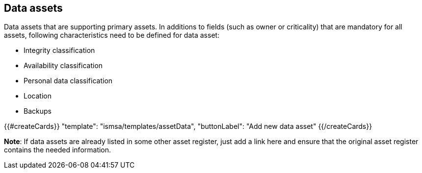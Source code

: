 ## Data assets

Data assets that are supporting primary assets.
In additions to fields (such as owner or criticality)
that are mandatory for all assets, following characteristics need to be defined for
data asset:

* Integrity classification

* Availability classification

* Personal data classification

* Location

* Backups

{{#createCards}}
  "template": "ismsa/templates/assetData",
  "buttonLabel": "Add new data asset"
{{/createCards}}

**Note**: If data assets are already listed in some other asset register, just add a link here and ensure that the original asset register contains the needed information.